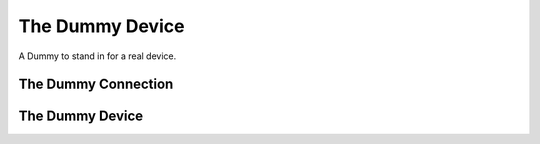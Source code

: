 The Dummy Device
================

A Dummy to stand in for a real device.



The Dummy Connection
--------------------

.. uml::

   BaseClass <|-- DummyConnection

.. module:: apetools.devices.dummydevice
.. autosummary::
   :toctree: api

   DummyConnection
   DummyConnection._procedure_call
   DummyConnection.__getattr__



The Dummy Device
----------------

.. uml::

   BaseClass <|-- DummyDevice

.. autosummary::
   :toctree: api

   DummyDevice
   DummyDevice.connection
   DummyDevice.address
   DummyDevice.mac_address
   DummyDevice.bssid
   DummyDevice.wifi_info
   DummyDevice.ssid
   DummyDevice.rssi
   DummyDevice.disable_wifi
   DummyDevice.enable_wifi
   DummyDevice.log
   
